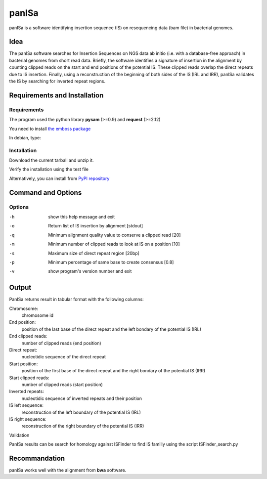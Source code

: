 panISa
======

panISa is a software identifying insertion sequence (IS) on resequencing
data (bam file) in bacterial genomes.

Idea
----

The panISa software searches for Insertion Sequences on NGS data ab
initio (i.e. with a database-free approach) in bacterial genomes
from short read data. Briefly, the software identifies a signature
of insertion in the alignment by counting clipped reads on the start
and end positions of the potential IS. These clipped reads overlap
the direct repeats due to IS insertion. Finally, using a
reconstruction of the beginning of both sides of the IS (IRL and IRR), panISa
validates the IS by searching for inverted repeat regions.

.. image:: principe.png
   :alt: Principe of panISa
   :align: center

Requirements and Installation
-----------------------------

Requirements
~~~~~~~~~~~~

The program used the python library **pysam** (>=0.9) and **request** (>=2.12)

You need to install `the emboss package <http://emboss.sourceforge.net>`_

In debian, type:

.. raw:: html

   <pre>sudo apt-get install python-pysam python-requests emboss</pre>

Installation
~~~~~~~~~~~~

Download the current tarball and unzip it.

Verify the installation using the test file

.. raw:: html

   <pre>python panISa.py test/test.bam</pre>

Alternatively, you can install from `PyPI repository <https://pypi.python.org/pypi>`_

.. raw:: html

   <pre>pip install panisa</pre>

   
Command and Options
-------------------

.. raw:: html

   <pre>python panISa.py [options] bam</pre>

Options
~~~~~~~

-h     show this help message and exit
-o     Return list of IS insertion by alignment [stdout]
-q     Minimum alignment quality value to conserve a clipped read [20]
-m     Minimum number of clipped reads to look at IS on a position [10]
-s     Maximum size of direct repeat region [20bp]
-p     Minimum percentage of same base to create consensus [0.8]
-v     show program's version number and exit

Output
------

PanISa returns result in tabular format with the following columns: 

Chromosome:
  chromosome id 
End position:
  position of the last base of the direct repeat and the left bondary of
  the potential IS (IRL)
End clipped reads:
  number of clipped reads (end position)
Direct repeat:
  nucleotidic sequence of the direct repeat
Start position:
  position of the first base of the direct repeat and the right
  bondary of the potential IS (IRR)
Start clipped reads:
  number of clipped reads (start position)
Inverted repeats:
  nucleotidic sequence of inverted repeats and their position
IS left sequence:
  reconstruction of the left boundary of the potential IS (IRL)
IS right sequence:
  reconstruction of the right boundary of the potential IS (IRR)

Validation
  
PanISa results can be search for homology against ISFinder to find IS familly using the script ISFinder_search.py

.. raw:: html

   <pre>python ISFinder_search.py [options] panISa results</pre>

Recommandation
--------------

panISa works well with the alignment from **bwa** software.
